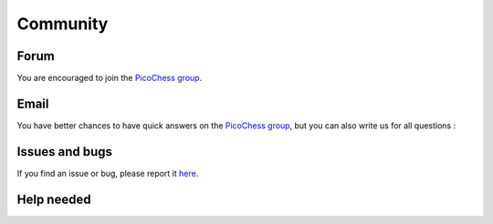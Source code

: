 Community
=========

Forum
-----

You are encouraged to join the `PicoChess group <https://groups.google.com/forum/#!forum/picochess>`_.

Email
-----

You have better chances to have quick answers on the `PicoChess group <https://groups.google.com/forum/#!forum/picochess>`_,
but you can also write us for all questions :

.. image :: https://dl.dropboxusercontent.com/u/3042900/devs_pico_email.png

Issues and bugs
---------------

If you find an issue or bug, please report it `here <https://github.com/jromang/picochess/issues>`_.

Help needed
-----------
